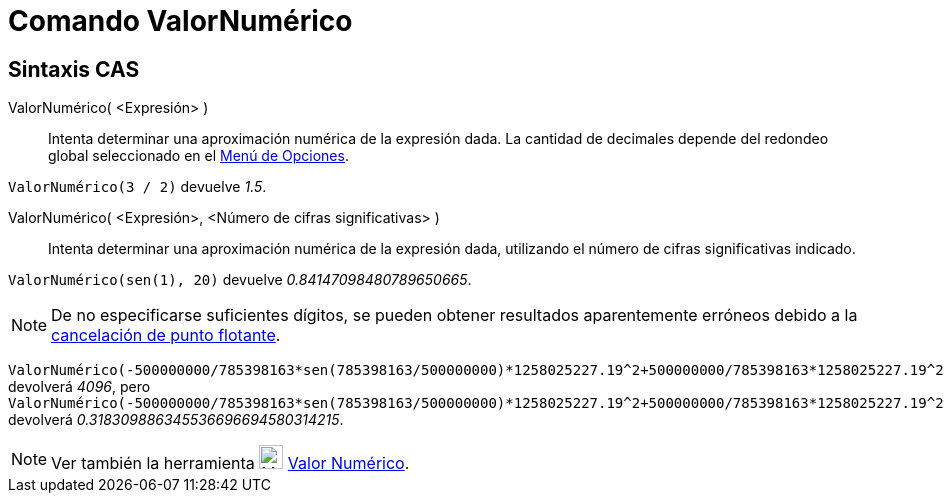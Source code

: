 = Comando ValorNumérico
:page-en: commands/Numeric
ifdef::env-github[:imagesdir: /es/modules/ROOT/assets/images]

== Sintaxis CAS

ValorNumérico( <Expresión> )::
  Intenta determinar una aproximación numérica de la expresión dada. La cantidad de decimales depende del redondeo global seleccionado en el xref:/Menú_de_Opciones.adoc[Menú de Opciones].

[EXAMPLE]
====

`++ValorNumérico(3 / 2)++` devuelve _1.5_.

====

ValorNumérico( <Expresión>, <Número de cifras significativas> )::
  Intenta determinar una aproximación numérica de la expresión dada, utilizando el número de cifras significativas indicado.

[EXAMPLE]
====

`++ValorNumérico(sen(1), 20)++` devuelve _0.84147098480789650665_.

====

[NOTE]
====

De no especificarse suficientes dígitos, se pueden obtener resultados aparentemente erróneos debido a la
https://docs.oracle.com/cd/E19957-01/806-3568/ncg_goldberg.html[cancelación de punto flotante].

====

[EXAMPLE]
====

`++ValorNumérico(-500000000/785398163*sen(785398163/500000000)*1258025227.19^2+500000000/785398163*1258025227.19^2,10)++` devolverá _4096_, pero
`++ValorNumérico(-500000000/785398163*sen(785398163/500000000)*1258025227.19^2+500000000/785398163*1258025227.19^2,30)++` devolverá _0.318309886345536696694580314215_.

====

[NOTE]
====

Ver también la herramienta image:24px-Mode_nsolve.svg.png[Mode nsolve.svg,width=24,height=24] xref:/tools/Valor_Numérico.adoc[Valor Numérico].

====
